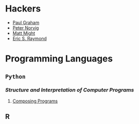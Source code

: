 #+TOC: headlines 2
* Hackers
- [[http://paulgraham.com/articles.html][Paul Graham]]
- [[http://norvig.com/][Peter Norvig]]
- [[http://matt.might.net/][Matt Might]]
- [[http://www.catb.org/esr/][Eric S. Raymond]]

* Programming Languages
** =Python=
*** /Structure and Interpretation of Computer Programs/
1. [[http://composingprograms.com/][Composing Programs]]
** R
